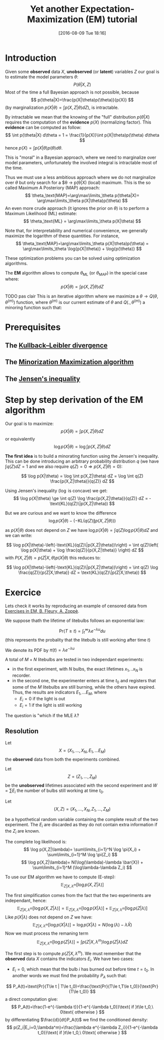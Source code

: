 #+BLOG: wordpress
#+POSTID: 571
#+DATE: [2016-08-09 Tue 18:16]
#+BLOG: wordpress
#+OPTIONS: toc:nil num:nil todo:nil pri:nil tags:nil ^:nil tex:t
#+CATEGORY: Computations
#+TAGS:
#+DESCRIPTION:
#+TITLE: Yet another Expectation-Maximization (EM) tutorial

* Introduction

Given some *observed* data $X$, *unobserved* (or *latent*) variables $Z$ our goal is to estimate the model parameters $\theta$:
$$
P(\theta|X,Z)
$$
Most of the time a full Bayesian approach is not possible, because 
$$
p(\theta|X)=\frac{p(X|\theta)p(\theta)}{p(X)}
$$
(by marginalization $p(X|\theta)=\int p(X,Z|\theta) dZ$), is intractable.

By intractable we mean that the knowing of the "full" distribution
$p(\theta|X)$ requires the computation of the *evidence* $p(X)$
(normalizing factor). This *evidence* can be computed as follow:
$$ 
\int p(\theta|X) d\theta = 1 =
\frac{1}{p(X)}\int p(X|\theta)p(\theta) d\theta 
$$ 
hence $p(X)=\int p(X|\theta)p(\theta) d\theta$.

This is "moral" in a Bayesian approach, where we need to marginalize
over model parameters, unfortunately the involved 
integral is intractable most of the time.

Thus we must use a less ambitious approach where we do not marginalize over $\theta$ but only search for a $\theta \rightarrow p(\theta|X) (local) maximum.
This is the so called Maximum A Posteriory (MAP) approach:
$$
\theta_\text{MAP}=\arg\max\limits_\theta  p(\theta|X)= \arg\max\limits_\theta  p(X|\theta)p(\theta)
$$
An even more crude approach (it ignores the prior on $\theta$) is to perform a Maximum Likelihood (ML) estimate:
$$
\theta_\text{ML} = \arg\max\limits_\theta  p(X|\theta)
$$

Note that, for interpretability and numerical convenience, we
generally maximize the logarithm of these quantities. For instance,
$$
\theta_\text{MAP}=\arg\max\limits_\theta  p(X|\theta)p(\theta) = \arg\max\limits_\theta  \log{p(X|\theta)} + \log{p(\theta)}
$$

These optimization problems you can be solved using optimization algorithms.

The *EM* algorithm allows to compute $\theta_\text{ML}$ (or $\theta_\text{MAP}$)  in the special case where:
$$
p(X|\theta)=\int p(X,Z|\theta) dZ
$$

TODO pas clair This is an iterative algorithm where we maximize a $\theta\rightarrow
Q(\theta,\theta^{(m)})$ function, where $\theta^{(m)}$ is our current
estimate of $\theta$ and $Q(.,\theta^{(m)})$ a minoring function such that:

* Prerequisites

** The [[https://en.wikipedia.org/wiki/Kullback%25E2%2580%2593Leibler_divergence][Kullback–Leibler divergence]]

** The [[https://en.wikipedia.org/wiki/MM_algorithm][Minorization Maximization algorithm]]

** The [[https://en.wikipedia.org/wiki/Jensen's_inequality][Jensen's inequality]]


* Step by step derivation of the EM algorithm

Our goal is to maximize:
$$
p(X|\theta)=\int p(X,Z|\theta) dZ
$$
or equivalently
$$
\log p(X|\theta)=\log \int p(X,Z|\theta) dZ
$$

*The first idea* is to build a minorating function using the Jensen's
inequality. This can be done introducing an arbitrary probability
distribution $q$ (we have $\int q(Z)dZ=1$ and we also require
$q(Z)=0\Rightarrow p(X,Z|\theta)=0$):

$$
\log p(X|\theta) = \log \int p(X,Z|\theta) dZ = \log \int q(Z) \frac{p(X,Z|\theta)}{q(Z)} dZ
$$

Using Jensen's inequality ($\log$ is concave) we get: 
$$ 
\log p(X|\theta) \ge \int q(Z) \log \frac{p(X,Z|\theta)}{q(Z)} dZ =
-\text{KL}(q(Z)\|p(X,Z|\theta)) 
$$

But we are curious and we want to know the difference 
$$
\log p(X|\theta)-\left(-\text{KL}(q(Z)\|p(X,Z|\theta))\right)
$$

as $p(X|\theta)$ does not depend on $Z$ we have $\log
p(X|\theta)=\int q(Z)\log p(X|\theta) dZ$ and we can write:

$$
\log p(X|\theta)-\left(-\text{KL}(q(Z)\|p(X,Z|\theta))\right) = 
\int q(Z)\left( \log p(X|\theta) + \log \frac{q(Z)}{p(X,Z|\theta)} \right) dZ
$$
with $P(X,Z|\theta)=p(Z|X,\theta)p(X|\theta)$ this reduces to:
 
$$
\log p(X|\theta)-\left(-\text{KL}(q(Z)\|p(X,Z|\theta))\right) = 
\int q(Z) \log \frac{q(Z)}{p(Z|X,\theta)} dZ = \text{KL}(q(Z)\|p(Z|X,\theta))
$$

* Exercice
Lets check it works by reproducing an example of censored data from [[http://www.webpages.uidaho.edu/~stevel/565/literature/Exercise%2520in%2520EM.pdf][Exercises in EM, B. Fleury, A. Zoppè]].

We suppose thath the lifetime of litebulbs follows an exponential law:

$$
\text{Pr}(T\ge t)=\int_{t}^\infty \lambda e^{- \lambda u}du
$$
(this represents the probality that the litebulb is still working after time $t$)

We denote its PDF by $\pi(t)=\lambda e^{- \lambda u}$

A total of $M+N$ litebulbs are tested in two independant experiments:
  - in the first experiment, with $N$ bulbs, the exact lifetimes $x_1,..x_N$ is recorder.
  - in the second one, the experimenter enters at time $t_0$ and
    registers that some of the $M$ litebulbs are still burning, while
    the others have expired. Thus, the results are indicators
    $E_1,...E_M$, where
        -  $E_i=0$ if the light is out 
        -  $E_i=1$ if the light is still working

The question is "which if the MLE $\hat{\lambda}$?


** Resolution
Let 
$$
X=(X_1,...,X_N,E_1,...E_M)
$$
 the *observed* data from both the experiments combined.

Let 
$$
Z=(Z_1,...,Z_M)
$$
 be the *unobserved* lifetimes associated with the second experiment and $W=\sum E_i$ the number of bulbs still working at time $t_0$.

Let 
$$
(X,Z)=(X_1,...,X_N,Z_1,...,Z_M)
$$

be a hypothetical random variable containing the complete result of
the two experiment. The $E_i$ are discarded as they do not contain
extra information if the $Z_i$ are known.

The complete log likelihood is:
$$
\log p(X,Z|\lambda)= \sum\limits_{i=1}^N \log \pi(X_i) + \sum\limits_{i=1}^M \log \pi(Z_i)
$$
$$
\log p(X,Z|\lambda)= N(\log(\lambda)-\lambda \bar{X}) + \sum\limits_{i=1}^M (\log\lambda-\lambda Z_i)
$$

To use our EM algorithm we have to compute (E-step):
$$
\mathbb{E}_{Z|X,\lambda^m}[\log{p(X,Z|\lambda)}]
$$

The first simplification comes from the fact that the two experiments are independant, hence:
$$
\mathbb{E}_{Z|X,\lambda^m}[\log{p(X,Z|\lambda)}] = \mathbb{E}_{Z|X,\lambda^m}[\log{p(X|\lambda)}] + \mathbb{E}_{Z|X,\lambda^m}[\log{p(Z|\lambda)}]
$$
Like $p(X|\lambda)$ does not depend on $Z$ we have:
$$
\mathbb{E}_{Z|X,\lambda^m}[\log{p(X|\lambda)}] = \log{p(X|\lambda)} = N(\log(\lambda)-\lambda \bar{X})
$$
Now we must process the remaning term 
$$
\mathbb{E}_{Z|X,\lambda^m}[\log{p(Z|\lambda)}] = \int p(Z|X,\lambda^m) \log{p(Z|\lambda)} dZ
$$

The first step is to compute $p(Z|X,\lambda^m)$. We must remember that the *observed* data $X$ contains the indicators $E_i$. We have two cases:

- $E_i=0$, which mean that the bulb $i$ has burned out before time $t=t_0$. 
 In another words we must find the probability $P_A$ such that:
$$
P_A(t)=\text{Pr}(T\le t | T\le t_0)=\frac{\text{Pr}(T\le t,T\le t_0)}{\text{Pr}(T\le t_0)}
$$
a direct computation give:
$$
P_A(t)=\frac{1-e^{-\lambda t}}{1-e^{-\lambda t_0}}\text{ if }t\le t_0,\ 0\text{ otherwise }
$$
by differentiating $\frac{d}{dt}P_A(t)$ we find the conditioned density:
$$
p(Z_i|E_i=0,\lambda^m)=\frac{\lambda e^{-\lambda Z_i}}{1-e^{-\lambda t_0}}\text{ if }t\le t_0,\ 0\text{ otherwise }
$$
